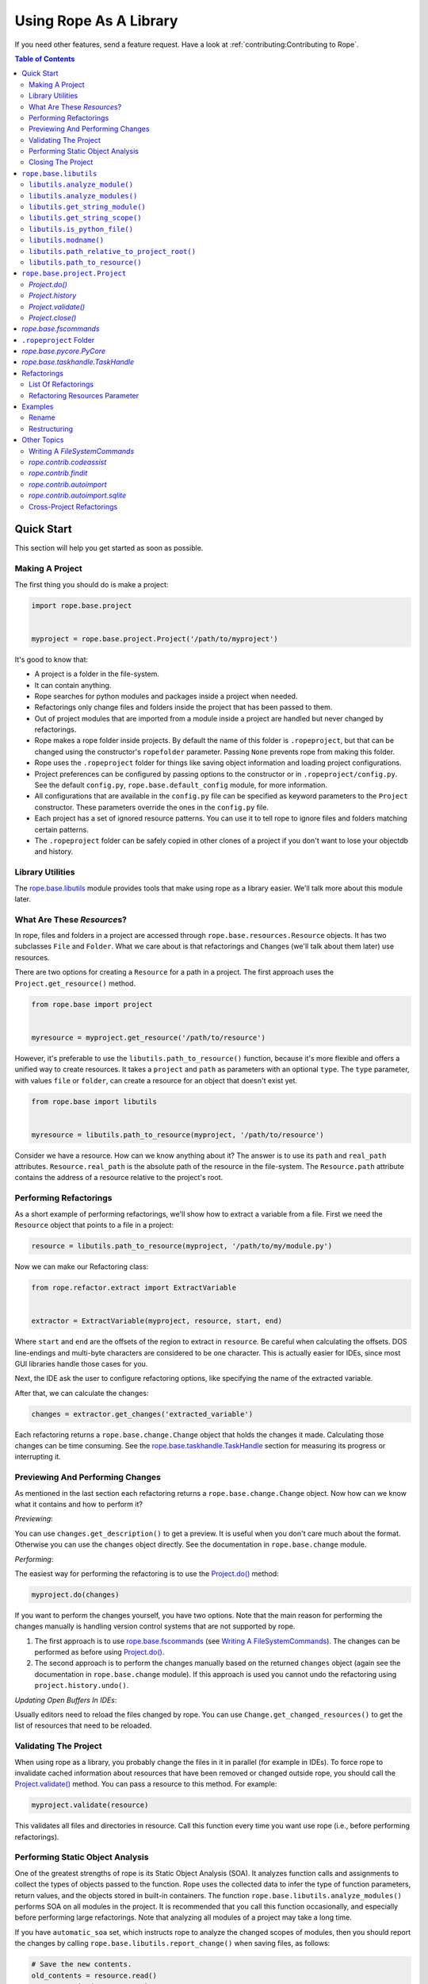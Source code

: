 =========================
 Using Rope As A Library
=========================

If you need other features, send a feature request.  Have a look at
:ref:`contributing:Contributing to Rope`.


.. contents:: Table of Contents


Quick Start
===========

This section will help you get started as soon as possible.


Making A Project
----------------

The first thing you should do is make a project:

.. code-block:: python

  import rope.base.project


  myproject = rope.base.project.Project('/path/to/myproject')

It's good to know that:

* A project is a folder in the file-system.
* It can contain anything.
* Rope searches for python modules and packages inside a project when
  needed.
* Refactorings only change files and folders inside the project that
  has been passed to them.
* Out of project modules that are imported from a module inside a
  project are handled but never changed by refactorings.
* Rope makes a rope folder inside projects.  By default the name of this
  folder is ``.ropeproject``, but that can be changed using the
  constructor's ``ropefolder`` parameter. Passing ``None`` prevents rope
  from making this folder.
* Rope uses the ``.ropeproject`` folder for things like saving object
  information and loading project configurations.
* Project preferences can be configured by passing options to the
  constructor or in ``.ropeproject/config.py``.  See the default
  ``config.py``, ``rope.base.default_config`` module, for more
  information.
* All configurations that are available in the ``config.py`` file can
  be specified as keyword parameters to the ``Project`` constructor.
  These parameters override the ones in the ``config.py`` file.
* Each project has a set of ignored resource patterns. You can use it
  to tell rope to ignore files and folders matching certain patterns.
* The ``.ropeproject`` folder can be safely copied in other clones of
  a project if you don't want to lose your objectdb and history.


Library Utilities
-----------------

The `rope.base.libutils`_ module provides tools that make using rope as a
library easier.  We'll talk more about this module later.


What Are These `Resource`\s?
----------------------------

In rope, files and folders in a project are accessed through
``rope.base.resources.Resource`` objects.  It has two subclasses
``File`` and ``Folder``.  What we care about is that refactorings and
``Change``\s (we'll talk about them later) use resources.

There are two options for creating a ``Resource`` for a path in a project.
The first approach uses the ``Project.get_resource()`` method.

.. code-block:: python

  from rope.base import project


  myresource = myproject.get_resource('/path/to/resource')

However, it's preferable to use the ``libutils.path_to_resource()``
function, because it's more flexible and offers a unified way to create
resources.  It takes a ``project`` and ``path`` as parameters with an
optional ``type``.  The ``type`` parameter, with values ``file`` or
``folder``, can create a resource for an object that doesn't exist yet.

.. code-block:: python

  from rope.base import libutils


  myresource = libutils.path_to_resource(myproject, '/path/to/resource')


Consider we have a resource.  How can we know anything about it? The
answer is to use its ``path`` and ``real_path`` attributes.
``Resource.real_path`` is the absolute path of the resource in the
file-system.  The ``Resource.path`` attribute contains the address of a
resource relative to the project's root.


Performing Refactorings
-----------------------

As a short example of performing refactorings, we'll show how to extract
a variable from a file.  First we need the ``Resource`` object that
points to a file in a project:

.. code-block:: python

  resource = libutils.path_to_resource(myproject, '/path/to/my/module.py')

Now we can make our Refactoring class:

.. code-block:: python

  from rope.refactor.extract import ExtractVariable


  extractor = ExtractVariable(myproject, resource, start, end)

Where ``start`` and ``end`` are the offsets of the region to extract in
``resource``.  Be careful when calculating the offsets.  DOS
line-endings and multi-byte characters are considered to be one
character.  This is actually easier for IDEs, since most GUI libraries
handle those cases for you.

Next, the IDE ask the user to configure refactoring options, like
specifying the name of the extracted variable.

After that, we can calculate the changes:

.. code-block:: python

  changes = extractor.get_changes('extracted_variable')

Each refactoring returns a ``rope.base.change.Change`` object that holds
the changes it made.  Calculating those changes can be time consuming.
See the `rope.base.taskhandle.TaskHandle`_ section for measuring its
progress or interrupting it.


Previewing And Performing Changes
---------------------------------

As mentioned in the last section each refactoring returns a
``rope.base.change.Change`` object.  Now how can we know what it
contains and how to perform it?

*Previewing*:

You can use ``changes.get_description()`` to get a preview. It is useful
when you don't care much about the format.  Otherwise you can use the
``changes`` object directly.  See the documentation in
``rope.base.change`` module.

*Performing*:

The easiest way for performing the refactoring is to use the
`Project.do()`_ method:

.. code-block:: python

  myproject.do(changes)

If you want to perform the changes yourself, you have two options.
Note that the main reason for performing the changes manually is
handling version control systems that are not supported by rope.

1. The first approach is to use `rope.base.fscommands`_ (see `Writing A
   FileSystemCommands`_).  The changes can be performed as before using
   `Project.do()`_.

2. The second approach is to perform the changes manually based on the
   returned ``changes`` object (again see the documentation in
   ``rope.base.change`` module).  If this approach is used you cannot undo
   the refactoring using ``project.history.undo()``.

*Updating Open Buffers In IDEs*:

Usually editors need to reload the files changed by rope.  You can use
``Change.get_changed_resources()`` to get the list of resources that
need to be reloaded.


Validating The Project
----------------------

When using rope as a library, you probably change the files in it in
parallel (for example in IDEs).  To force rope to invalidate cached
information about resources that have been removed or changed outside
rope, you should call the `Project.validate()`_ method.  You can pass a
resource to this method.  For example:

.. code-block:: python

  myproject.validate(resource)

This validates all files and directories in resource.  Call this
function every time you want use rope (i.e., before performing
refactorings).


Performing Static Object Analysis
---------------------------------

One of the greatest strengths of rope is its Static Object Analysis
(SOA). It analyzes function calls and assignments to collect the types
of objects passed to the function. Rope uses the collected data to infer
the type of function parameters, return values, and the objects stored
in built-in containers. The function
``rope.base.libutils.analyze_modules()`` performs SOA on all modules in
the project. It is recommended that you call this function occasionally,
and especially before performing large refactorings. Note that analyzing
all modules of a project may take a long time.

If you have ``automatic_soa`` set, which instructs rope to analyze the
changed scopes of modules, then you should report the changes by calling
``rope.base.libutils.report_change()`` when saving files, as follows:

.. code-block:: python

  # Save the new contents.
  old_contents = resource.read()
  resource.write(new_contents)

  # Inform rope about the change.
  libutils.report_change(myproject, path, old_contents)

Note, however, that the use of ``automatic_soa`` is discouraged, because it may
slow down saving considerably.


Closing The Project
-------------------

`Project.close()`_ closes a project's open resources.  Always call this
function when you don't need a project anymore:

.. code-block:: python

  myproject.close()


``rope.base.libutils``
======================

The ``rope.base.libutils`` module contains functions that make life
easier for building refactoring tools. In some cases, the functions
offer a unified way to access or create objects. You're encouraged to
use ``rope.base.libutils`` functions whenever possible, because the APIs
here may not be as volatile as class methods.


``libutils.analyze_module()``
------------------------------

Perform static object analysis on a Python file in the project. Note,
this may be a very time consuming task.

.. code-block:: python

  libutils.analyze_module(myproject, resource)


``libutils.analyze_modules()``
------------------------------

Perform static object analysis on all Python files in the project. Note
that it might take a long time to finish.

.. code-block:: python

  libutils.analyze_modules(myproject)


``libutils.get_string_module()``
--------------------------------

Returns a ``rope.base.pyobjects.PyModule`` object for the code string.
An optional ``resource`` argument can be specified for the resource this
code is associated with. If ``force_errors`` is ``True``, then
``rope.base.exceptions.ModuleSyntaxError`` is raised when the code has
syntax errors. Otherwise, syntax errors are silently ignored. Note that
``force_errors`` overrides the ``ignore_syntax_errors`` project
configuration flag.

.. code-block:: python

  pymodule = libutils.get_string_module(myproject, source)


``libutils.get_string_scope()``
-------------------------------

Get the ``rope.base.pyscopes.GlobalScope`` object for the code string.
This is the outermost scope of the code encompassing the whole module.

.. code-block:: python

  scope = libutils.get_string_scope(myproject, source)


``libutils.is_python_file()``
-----------------------------

Returns ``True`` if the resource is a Python file.

.. code-block:: python

  libutils.is_python_file(myproject, resource)


``libutils.modname()``
----------------------

Retrieves the dotted path string to the module that contains that given
resource.

.. code-block:: python

  # If resource is 'path/to/resource.py' relative to the project's root
  # directory, this returns the string: 'path.to.resource'.
  module_name = libutils.modname(resource)


``libutils.path_relative_to_project_root()``
--------------------------------------------

Retrieve the path relative to the project's root directory.

.. code-block:: python

  # Get the path relative to the project's root directory.
  relpath = libutils.relative(myproject.address, path)


``libutils.path_to_resource()``
-------------------------------

Get the resource --- a file or folder --- at the given path. An optional
``type`` argument can be used if the resource doesn't yet exist. The
values for ``type`` are the strings ``'file'`` or ``'folder'``.

.. code-block:: python

  # Resource for an existing file.
  myfile = libutils.path_to_resource(myproject, '/path/to/file.py')

  # Resource for a non-existing folder.
  new_folder = libutils.path_to_resource(myproject, '/path/to/folder', type='folder')


``rope.base.project.Project``
=============================

You can create a project by:

.. code-block:: python

  project = Project(root_address)

Where the ``root_address`` is the root folder of your project.

A project has some useful attributes.  ``Project.address`` is the
address of the root folder of a project.  ``Project.root`` is a
``Folder`` object that points to that folder.


`Project.do()`
--------------

Used to commit changes returned by refactorings:

.. code-block:: python

  project.do(changes)


`Project.history`
-----------------

A ``rope.base.history.History`` object.  You can use its ``undo`` and
``redo`` methods for undoing or redoing changes.  Note that you can use
this only if you have committed your changes using rope.


`Project.validate()`
--------------------

When using rope as a library, you will probably change the files in that
project in parallel (for example in IDEs).  To force rope to validate
cached information about resources that have been removed or changed
outside rope, you should call ``Project.validate()``.  You should pass a
resource to this method.  For example:

.. code-block:: python

  project.validate(project.root)

This validates all files and directories in the project and clears the
cache of all recorded changes.


`Project.close()`
-----------------

Closes a project's open resources.  Always call this function when you
don't need a project anymore.  Currently it closes the files used for
storing object information and project history.  Because some parts of
these files are in memory for efficiency, not closing a project might
put them in an inconsistent state.


`rope.base.fscommands`
======================

The ``rope.base.fscommands`` module implements basic file system
operations that rope needs to perform.  The main reason for the
existence of this module is supporting version control systems.  Have a
look at ``FileSystemCommands`` and ``SubversionCommands`` in the same
module.  If you need other version control systems you can write a new
class that provides this interface.  ``rope.base.project.Project``
accepts an ``fscommands`` argument.  You can use this argument to force
rope to use your new class.


``.ropeproject`` Folder
=======================

Since version ``0.5``, rope makes a ``.ropeproject`` folder in the
project by default for saving project configurations and data.  The name
of this folder is passed to the constructor if you want to change that.
You can force rope not to make such a folder by passing ``None``.

If such a folder exists, rope loads the ``config.py`` file in that
folder.  It might also use it for storing object information and
history.


`rope.base.pycore.PyCore`
=========================

Provides useful methods for managing python modules and packages.  Each
project has a ``PyCore`` that can be accessed using the
``Project.pycore`` attribute.

``PyCore.run_module()`` runs a resource.  When running, it collects type
information to do dynamic object inference.  For this reason modules
run much slower.

Also ``Pycore.analyze_module()`` collects object information for a
module.  The collected information can be used to enhance rope's
static object inference.


`rope.base.taskhandle.TaskHandle`
=================================

A TaskHandle can be used for stopping and monitoring the progress of
time consuming tasks, like some refactorings.  The ``Project.do()`` and
``Refactoring.get_changes()`` methods for most refactorings take a
keyword parameter called ``task_handle``.  You can pass a ``TaskHandle``
object to them.  A ``TaskHandle`` can be used for interrupting or
observing a task.

Always pass ``task_handle`` as keyword argument.  It will always be the
last argument, and new arguments of the refactoring are added before it.

A task might consist of a few ``JobSet``\s.  Each ``JobSet`` performs a
few jobs.  For instance calculating the changes for renaming a method in
a class hierarchy has two job sets: one to find the classes for
constructing the class hierarchy and another to change the occurrences.

The ``TaskHandle.current_jobset()`` returns the most recent ``JobSet``
or ``None`` if none has been started.  You can use the methods of
``JobSet`` for obtaining information about the current job.  So you
might want to do something like:

.. code-block:: python

  import rope.base.taskhandle


  handle = rope.base.taskhandle.TaskHandle("Test Task")

  def update_progress():
      jobset = handle.current_jobsets()
      if jobset:
          text = ''
          # getting current job set name
          if jobset.get_name() is not None:
              text += jobset.get_name()
          # getting active job name
          if jobset.get_active_job_name() is not None:
              text += ' : ' + jobset.get_active_job_name()
          # adding done percent
          percent = jobset.get_percent_done()
          if percent is not None:
              text += ' ... %s percent done' % percent
          print(text)

  handle.add_observer(update_progress)

  changes = renamer.get_changes('new_name', task_handle=handle)

Also you can use something like this for stopping the task:

.. code-block:: python

  def stop():
      handle.stop()

After calling ``stop()``, the thread that is executing the task will
be interrupted by a ``rope.base.exceptions.InterruptedTaskError``
exception.


Refactorings
============

Have a look at ``rope.refactor`` package and its sub-modules.  For
example for performing a move refactoring you can create an object
representing this operation (which will be an instance of e.g.
`MoveMethod`, `MoveModule`, ...) like this:

.. code-block:: python

  from rope.refactor.move import create_move

  mover = create_move(project, resource, offset)

Where ``resource`` and ``offset`` is the location to perform the
refactoring.

Then you can commit the changes by it using the ``get_changes()``
method:

.. code-block:: python

  project.do(mover.get_changes(destination))

Where the ``destination`` module/package is the destination resource for
move refactoring.  Other refactorings classes have a similar interface.


List Of Refactorings
--------------------

Here is the list of refactorings rope provides.  (Note that this list
might be out of date.)  For more information about these refactoring see
pydocs in their modules and the unit-tests in the ``ropetest/refactor/``
folder.

* ``rope.refactor.rename``:
  Rename something in the project.  See the example below.

* ``rope.refactor.move``:
  Move a python element in the project.

* ``rope.refactor.restructure``:
  Restructure code.  See the example below.

* ``rope.refactor.extract``:
  Extract methods/variables.

* ``rope.refactor.inline``:
  Inline occurrences of a method/variable/parameter.

* ``rope.refactor.usefunction``:
  Try to use a function wherever possible.

* ``rope.refactor.method_object``:
  Transform a function or a method to a method object.

* ``rope.refactor.change_signature``:
  Change the signature of a function/method.

* ``rope.refactor.introduce_factory``:
  Introduce a factory for a class and changes all constructors to use
  it.

* ``rope.refactor.introduce_parameter``:
  Introduce a parameter in a function.

* ``rope.refactor.encapsulate_field``:
  Generate a getter/setter for a field and changes its occurrences to
  use them.

* ``rope.refactor.localtofield``:
  Change a local variable to field.

* ``rope.refactor.topackage``:
  Transform a module to a package with the same name.

* ``rope.refactor.importutils``:
  Perform actions like organize imports.


Refactoring Resources Parameter
-------------------------------

Some refactorings, restructure and find occurrences accept an argument
called ``resources``.  If it is a list of `File`\s, all other
resources in the project are ignored and the refactoring only analyzes
them. If it is ``None`` all python modules in the project will be
analyzed.  Using this parameter, IDEs can let the user limit the files
on which a refactoring should be applied.


Examples
========

Rename
------

Using rename refactoring:

.. code-block:: python

  # Creating a project
  >>> from rope.base.project import Project
  >>> project = Project('.')

  # Working with files to create a module
  >>> mod1 = project.root.create_file('mod1.py')
  >>> mod1.write('a_var = 10\n')

  # Alternatively you can use `generate` module.
  # Creating modules and packages using `generate` module
  >>> from rope.contrib import generate
  >>> pkg = generate.create_package(project, 'pkg')
  >>> mod2 = generate.create_module(project, 'mod2', pkg)
  >>> mod2.write('import mod1\nprint(mod1.a_var)\n')

  # We can use `Project.find_module` for finding modules, too
  >>> assert mod2 == project.find_module('pkg.mod2')

  # Performing rename refactoring on `mod1.a_var`
  >>> from rope.refactor.rename import Rename
  >>> changes = Rename(project, mod1, 1).get_changes('new_var')
  >>> project.do(changes)
  >>> mod1.read()
  u'new_var = 10\n'
  >>> mod2.read()
  u'import mod1\nprint(mod1.new_var)\n'

  # Undoing rename refactoring
  >>> project.history.undo()
  ...
  >>> mod1.read()
  u'a_var = 10\n'
  >>> mod2.read()
  u'import mod1\nprint(mod1.a_var)\n'

  # Cleaning up
  >>> pkg.remove()
  >>> mod1.remove()
  >>> project.close()


Restructuring
-------------

The example for replacing occurrences of our ``pow`` function to ``**``
operator (see ref:`overview:Restructurings`):

.. code-block:: python

  # Setting up the project
  >>> from rope.base.project import Project
  >>> project = Project('.')

  >>> mod1 = project.root.create_file('mod1.py')
  >>> mod1.write('def pow(x, y):\n    result = 1\n'
  ...            '    for i in range(y):\n        result *= x\n'
  ...            '    return result\n')
  >>> mod2 = project.root.create_file('mod2.py')
  >>> mod2.write('import mod1\nprint(mod1.pow(2, 3))\n')

  >>> from rope.refactor import restructure

  >>> pattern = '${pow_func}(${param1}, ${param2})'
  >>> goal = '${param1} ** ${param2}'
  >>> args = {'pow_func': 'name=mod1.pow'}

  >>> restructuring = restructure.Restructure(project, pattern, goal, args)

  >>> project.do(restructuring.get_changes())
  >>> mod2.read()
  u'import mod1\nprint(2 ** 3)\n'

  # Cleaning up
  >>> mod1.remove()
  >>> mod2.remove()
  >>> project.close()


See code documentation and test suites for more information.


Other Topics
============


Writing A `FileSystemCommands`
------------------------------

The ``get_changes()`` method of refactoring classes return a
``rope.base.change.Change`` object.  You perform these changes by
calling ``Project.do()``.  But as explained above some IDEs need to
perform the changes themselves.

Every change to the file-system in rope is committed using an object that
provides a ``rope.base.fscommands.FileSystemCommands`` interface.  As
explained above in `rope.base.fscommands`_ section, rope uses this
interface to handle different VCSs.

You can implement your own fscommands object:

.. code-block:: python

  class MyFileSystemCommands(object):

    def create_file(self, path):
        """Create a new file"""
        # ...

    def create_folder(self, path):
        """Create a new folder"""
        # ...

    def move(self, path, new_location):
        """Move resource at `path` to `new_location`"""
        # ...

    def remove(self, path):
        """Remove resource"""
        # ...

    def write(self, path, data):
        """Write `data` to file at `path`"""
        # ...

    def read(self, path):
        """Read `data` from file at `path`"""
        # ...

And you can create a project like this:

.. code-block:: python

  my_fscommands = MyFileSystemCommands()
  project = rope.base.project.Project('~/myproject',
                                      fscommands=my_fscommands)


`rope.contrib.codeassist`
-------------------------

The ``rope.contrib`` package contains modules that use rope base parts
and provide useful features.  ``rope.contrib.codeassist`` module can be
used in IDEs:

.. code-block:: python

  from rope.ide import codeassist


  # Get the proposals; you might want to pass a Resource
  proposals = codeassist.code_assist(project, source_code, offset)

  # Sorting proposals; for changing the order see pydoc
  proposals = codeassist.sorted_proposals(proposals)

  # Where to insert the completions
  starting_offset = codeassist.starting_offset(source_code, offset)

  # Applying a proposal
  proposal = proposals[x]
  replacement = proposal.name

  new_source_code = (source_code[:starting_offset] +
                     replacement + source_code[offset:])

``maxfixes`` parameter of ``code_assist`` decides how many syntax errors
to fix.  The default value is one.  For instance:

.. code-block:: python

  def f():
      g(my^

  myvariable = None

  def g(p):
      invalid syntax ...

will report ``myvariable``, only if ``maxfixes`` is greater than 1.

``later_locals``, if ``True``, forces rope to propose names that are
defined later in current scope.  It is ``True`` by default.  For
instance:

.. code-block:: python

  def f():
      my^
      myvariable = None

will not report ``myvariable``, if ``later_locals`` is ``False``.

See pydocs and source code for more information (other functions in
this module might be interesting, too; like ``get_doc``,
``get_definition_location``).


`rope.contrib.findit`
---------------------

``findit`` module provides ``find_occurrences()`` for finding
occurrences of a name.  Also the ``find_implementations()`` function
finds the places in which a method is overridden.


`rope.contrib.autoimport`
-------------------------

This module can be used to find the modules that provide a name.  IDEs
can use this module to auto-import names.  ``AutoImport.get_modules()``
returns the list of modules with the given global name.
``AutoImport.import_assist()`` tries to find the modules that have a
global name that starts with the given prefix.


There are currently two implementations of autoimport in rope, a deprecated
implementation that uses pickle-based storage
(rope.contrib.autoimport.pickle.AutoImport) and a new, experimental one that
uses sqlite3 database (rope.contrib.autoimport.sqlite.AutoImport). New and
existing integrations should migrate to the sqlite3 storage as the pickle-based
autoimport will be removed in the future.


`rope.contrib.autoimport.sqlite`
--------------------------------

Currently, the sqlite3-based only stores autoimport cache in an in-memory
sqlite3 database, you can make it write the import cache to persistent storage
by passing memory=False to AutoImport constructor. This default will change in
the future, if you want to always store the autoimport cache in-memory, then
you need to explicitly pass memory=True.

It must be closed when done with the ``AutoImport.close()`` method.

AutoImport can search for a name from both modules and statements you can import from them.

.. code-block:: python

  from rope.base.project import Project
  from rope.contrib.autoimport import AutoImport

  project = Project("/path/to/project")
  autoimport = AutoImport(project, memory=False)
  autoimport.generate_resource_cache()  # Generates a cache of the local modules, from the project you're working on
  autoimport.generate_modules_cache()  # Generates a cache of external modules
  print(autoimport.search("Dict"))
  autoimport.close()
  project.close()

It provides two new search methods:
 -  search_full() - returns a list of mostly unsorted tuples. This has itemkind and source information.
 -  search() - simpler wrapper around search_full with a basic sorting algorithm


Cross-Project Refactorings
--------------------------

``rope.refactor.multiproject`` can be used to perform a refactoring
across multiple projects.

Usually refactorings have a main project.  That is the project that
contains the definition of the changing python name.  Other projects
depend on the main one, and the uses of the changed name in them should
be updated.

Each refactoring changes only one project (the project passed to its
constructor).  But we can use the ``MultiProjectRefactoring`` proxy to
perform a refactoring on other projects, too.

First we need to create a multi-project refactoring constructor.  As
an example consider that we want to perform a rename refactoring:

.. code-block:: python

  from rope.refactor import multiproject, rename


  CrossRename = multiproject.MultiProjectRefactoring(rename.Rename,
                                                     projects)


Here ``projects`` is the list of dependent projects.  It does not
include the main project.  The first argument is the refactoring class
(such as ``Rename``) or factory function (like ``create_move``).

Next we can construct the refactoring:

.. code-block:: python

  renamer = CrossRename(project, resource, offset)

We create the rename refactoring as we do for normal refactoings.  Note
that ``project`` is the main project.

As mentioned above, other projects use the main project. Rope
automatically adds the main project to the python path of other
projects.

Finally we can calculate the changes.  But instead of calling
``get_changes()`` (which returns main project changes only), we can
call ``get_all_changes()`` with the same arguments.  It returns a list
of ``(project, changes)`` tuples.  You can perform them manually by
calling ``project.do(changes)`` for each tuple, or use
``multiproject.perform()``:

.. code-block:: python

  project_and_changes = renamer.get_all_changes('newname')

  multiproject.perform(project_and_changes)
